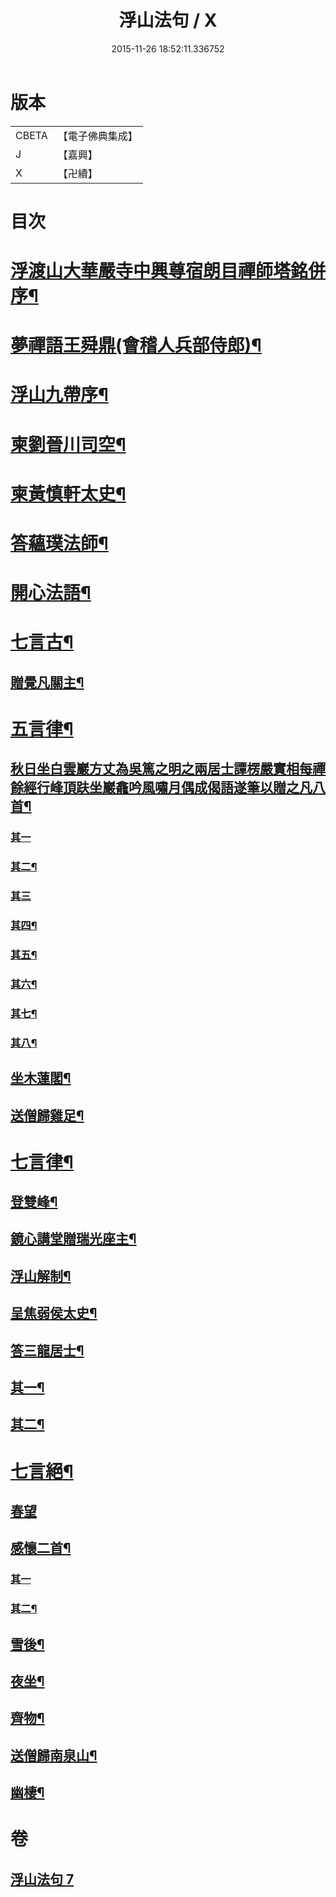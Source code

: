 #+TITLE: 浮山法句 / X
#+DATE: 2015-11-26 18:52:11.336752
* 版本
 |     CBETA|【電子佛典集成】|
 |         J|【嘉興】    |
 |         X|【卍續】    |

* 目次
* [[file:KR6q0197_007.txt::007-0297a2][浮渡山大華嚴寺中興尊宿朗目禪師塔銘併序¶]]
* [[file:KR6q0197_007.txt::0298c11][夢禪語王舜鼎(會稽人兵部侍郎)¶]]
* [[file:KR6q0197_007.txt::0299b5][浮山九帶序¶]]
* [[file:KR6q0197_007.txt::0299b18][柬劉晉川司空¶]]
* [[file:KR6q0197_007.txt::0299c13][柬黃慎軒太史¶]]
* [[file:KR6q0197_007.txt::0299c19][答蘊璞法師¶]]
* [[file:KR6q0197_007.txt::0300a13][開心法語¶]]
* [[file:KR6q0197_007.txt::0300c5][七言古¶]]
** [[file:KR6q0197_007.txt::0300c6][贈覺凡關主¶]]
* [[file:KR6q0197_007.txt::0300c19][五言律¶]]
** [[file:KR6q0197_007.txt::0300c20][秋日坐白雲巖方丈為吳篤之明之兩居士譚楞嚴實相每禪餘經行峰頂趺坐巖龕吟風嘯月偶成偈語遂筆以贈之凡八首¶]]
*** [[file:KR6q0197_007.txt::0300c20][其一]]
*** [[file:KR6q0197_007.txt::0300c23][其二¶]]
*** [[file:KR6q0197_007.txt::0300c25][其三]]
*** [[file:KR6q0197_007.txt::0301a4][其四¶]]
*** [[file:KR6q0197_007.txt::0301a7][其五¶]]
*** [[file:KR6q0197_007.txt::0301a10][其六¶]]
*** [[file:KR6q0197_007.txt::0301a13][其七¶]]
*** [[file:KR6q0197_007.txt::0301a16][其八¶]]
** [[file:KR6q0197_007.txt::0301a19][坐木蓮閣¶]]
** [[file:KR6q0197_007.txt::0301a22][送僧歸雞足¶]]
* [[file:KR6q0197_007.txt::0301a25][七言律¶]]
** [[file:KR6q0197_007.txt::0301a26][登雙峰¶]]
** [[file:KR6q0197_007.txt::0301b3][鏡心講堂贈瑞光座主¶]]
** [[file:KR6q0197_007.txt::0301b7][浮山解制¶]]
** [[file:KR6q0197_007.txt::0301b11][呈焦弱侯太史¶]]
** [[file:KR6q0197_007.txt::0301b15][答三龍居士¶]]
** [[file:KR6q0197_007.txt::0301b19][其一¶]]
** [[file:KR6q0197_007.txt::0301b23][其二¶]]
* [[file:KR6q0197_007.txt::0301b27][七言絕¶]]
** [[file:KR6q0197_007.txt::0301b27][春望]]
** [[file:KR6q0197_007.txt::0301c4][感懷二首¶]]
*** [[file:KR6q0197_007.txt::0301c4][其一]]
*** [[file:KR6q0197_007.txt::0301c7][其二¶]]
** [[file:KR6q0197_007.txt::0301c10][雪後¶]]
** [[file:KR6q0197_007.txt::0301c13][夜坐¶]]
** [[file:KR6q0197_007.txt::0301c16][齊物¶]]
** [[file:KR6q0197_007.txt::0301c19][送僧歸南泉山¶]]
** [[file:KR6q0197_007.txt::0301c22][幽棲¶]]
* 卷
** [[file:KR6q0197_007.txt][浮山法句 7]]
